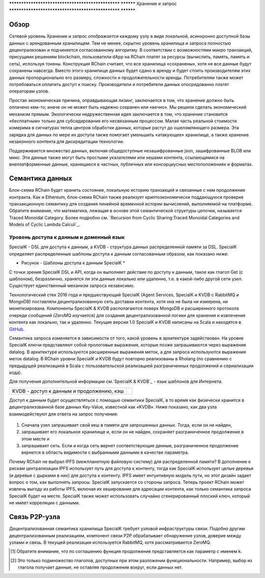 .. _storage_and_query:

************************************************** **********
Хранение и запрос
************************************************** **********

Обзор
----------------------------------------

Сетевой уровень Хранение и запрос *отображается* каждому узлу в виде локальной, асинхронно доступной базы данных с арендованным хранилищем. Тем не менее, скрытно уровень хранилища и запроса полностью децентрализован и подчиняется согласованному алгоритму. В соответствии с возможностями микро транзакций, присущими решениям blockchain, пользователи dApp на RChain платят за ресурсы (вычислить, память, память и сеть), используя токены. Конструкция RChain считает, что все хранилища «сохранены», хотя не все данные будут сохранены навсегда. Вместо этого хранилище данных будет сдано в аренду и будет стоить производителям этих данных пропорционально его размеру, сложности и продолжительности аренды. Потребителям также может потребоваться оплатить доступ к поиску. Производители и потребители данных опосредованно платят операторам узлов.

Простая экономическая причина, оправдывающая лизинг, заключается в том, что хранение должно быть оплачено кем-то; иначе он не может быть надежно сохранен или «вечно». Мы решили сделать экономический механизм прямым. Экологически недружественная идея заключается в том, что хранение становится «бесплатным» только для субсидирования его несвязанным процессом. Малая часть реальной стоимости измерима в сигнатурах тепла центров обработки данных, которые растут до ошеломляющего размера. Эта зарядка для данных по мере их доступа также помогает уменьшить «атакующее» хранилище, а также хранение незаконного контента для дискредитации технологии.

Поддерживается множество данных, включая общедоступные незашифрованные json, зашифрованные BLOB или микс. Эти данные также могут быть простыми указателями или хешами контента, ссылающимися на внеплатформенные данные, хранящиеся в частных, публичных или консорциусных местоположениях и форматах.

Семантика данных
----------------------------------------

Блок-схема RChain будет хранить состояние, локальную историю транзакций и связанные с ним продолжения контракта. Как и Ethereum, блок-схема RChain также реализует криптоэкономически поддающуюся проверке транзакционную семантику для создания линейной временной истории вычислений, выполняемой на платформе. Обратите внимание, что математика, лежащая в основе этой семантической структуры цепочки, называется Traced Monoidal Category. Более подробно см.  `Recursion from Cyclic Sharing:Traced Monoidal Categories and Models of Cyclic Lambda Calculi`_.

.. _Recursion from Cyclic Sharing: отслеживаемые моноидальные категории и модели циклических вычислений лямбда: http://citeseerx.ist.psu.edu/viewdoc/download?doi=10.1.1.52.31&rep=rep1&type=pdf

============================================
Уровень доступа к данным и доменный язык
============================================

SpecialK - DSL для доступа к данным, а KVDB - структура данных распределенной памяти за DSL. SpecialK определяет распределенные шаблоны доступа к данным согласованным образом, как показано ниже:

.. table:: Figure - SpecialK’s Data Access Patterns

+---------------------------+-----------------------------------------------------+-----------------------------+-----------------------------------+--------------------------------------+
|                           | **Уровень чтения и написания (дистрибутивный замок)** | **Чтение и запись **        | **Публикация/Подпись сообщения** | **Публикация/ С историей** |
+===========================+=====================================================+=============================+===================================+======================================+
| **Дата**                  | Эфимерный                                           | Постоянный                  | Эфимерный                         | Постоянный                           |
+---------------------------+-----------------------------------------------------+-----------------------------+-----------------------------------+--------------------------------------+
| **Континиум(K)** [#]_     | Эфимерный                                            | Эфимерный                   | Persistent                        | Постоянный                           |
+---------------------------+-----------------------------------------------------+-----------------------------+-----------------------------------+--------------------------------------+
| **Повелетильный глагол** [#]_    | Put                                                 | Store                       | Publish                           | Publish with History                 |
+---------------------------+-----------------------------------------------------+-----------------------------+-----------------------------------+--------------------------------------+
| **Потребительский глагол**         | Get                                                 | Read                        | Subscribe                         | Subscribe                            |
+---------------------------+-----------------------------------------------------+-----------------------------+-----------------------------------+--------------------------------------+


* Рисунок - Шаблоны доступа к данным SpecialK *

С точки зрения SpecialK DSL и API, когда он выполняет действие по доступу к данным, такое как глагол Get (с шаблоном), безразлично, хранятся ли эти данные локально или удаленно, т.е. в какой-либо другой сети узел. Существует единственный механизм запроса независимо.

Технологический стек 2016 года и предшествующий SpecialK (Agent Services, SpecialK и KVDB с RabbitMQ и MongoDB) поставляли децентрализованную сеть доставки контента, хотя она не была ни измерена, ни монетизирована. Компоненты SpecialK & KVDB располагаются поверх MongoDB и расширенного протокола очереди сообщений (ZeroMQ изучается) для создания децентрализованной логики для хранения и извлечения контента как локально, так и удаленно. Текущие версии 1.0 SpecialK и KVDB написаны на Scala и находятся в `GitHub`_.

.. _GitHub: https://github.com/leithaus/SpecialK

Семантика запроса изменяется в зависимости от того, какой уровень в архитектуре задействован. На уровне SpecialK ключи представляют собой прологовые выражения, которые позже запрашиваются через выражения datalog. В архитектуре используются расширенные выражения меток, а для запроса используются выражения меток datalog. В RChain уровни SpecialK и KVDB будут повторно реализованы в Rholang (по сравнению с предыдущей реализацией в Scala с пользовательской реализацией разграниченных продолжений и сериализации кода).

Для получения дополнительной информации см.`SpecialK & KVDB`_ - язык шаблонов для Интернета.

.. _SpecialK & KVDB: https://docs.google.com/document/d/1aM5OIJWOyW89rHdUg6d9-YVbItdtxxiosP_fXZQaRdg/edit

================================================== ===
KVDB - доступ к данным и продолжению, кэш
================================================== ===

Доступ к данным будет осуществляться с помощью семантики SpecialK, в то время как физически хранится в децентрализованной базе данных Key-Value, известной как «KVDB». Ниже показано, как два узла взаимодействуют для ответа на запрос получения:


.. figure:: ../img/specialk.png
  :align: center
  :width: 3446
  :scale: 25
  
  * Рисунок - Децентрализованный доступ к данным в SpecialK *
  

1) Сначала узел запрашивает свой кеш в памяти для запрошенных данных. Тогда, если он не найден,

2) запрашивает его локальное хранилище и, если он не найден, сохраняет разграниченное продолжение в этом месте и

3) запрашивает сеть. Если и когда сеть вернет соответствующие данные, разграниченное продолжение вернется в область видимости с выбранными данными в качестве параметра.

Почему RChain не выбрал IPFS (межпланетную файловую систему) для распределенной памяти? В дополнение к рискам централизации IPFS использует путь для доступа к контенту, тогда как SpecialK использует целые деревья (и деревья с дырками в них) для доступа к контенту. IPFS имеет интуитивную модель пути, но этот дизайн задает вопрос о том, как выполнять запросы. SpecialK запускается со стороны запроса. Теперь проект RChain может извлечь выгоду из работы IPFS, включая их хеширование для адресации контента, как только семантика запроса SpecialK будет на месте. SpecialK также может использовать случайно сгенерированный плоский ключ, который не имеет корреляции с данными.

Связь P2P-узла
---------------------------------------------

Децентрализованная семантика хранилища SpecialK требует узловой инфраструктуры связи. Подобно другим децентрализованным реализациям, компонент связи P2P обрабатывает обнаружение узлов, доверие между узлами и связь. В текущей реализации используется RabbitMQ, хотя рассматривается ZeroMQ.

.. [#] Обратите внимание, что по соглашению функция продолжения представляется как параметр с именем k.
.. [#] Это только подмножество глаголов, доступных при этом разложении функциональности. Например, выбор из глагола получает данные, не оставляя продолжения вокруг, если данных нет.

